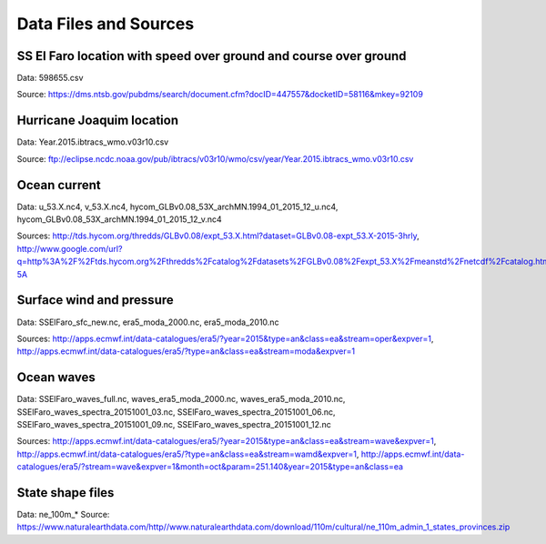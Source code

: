 Data Files and Sources
======================

SS El Faro location with speed over ground and course over ground
-----------------------------------------------------------------

Data: 598655.csv

Source: https://dms.ntsb.gov/pubdms/search/document.cfm?docID=447557&docketID=58116&mkey=92109

Hurricane Joaquim location
--------------------------

Data: Year.2015.ibtracs_wmo.v03r10.csv

Source: ftp://eclipse.ncdc.noaa.gov/pub/ibtracs/v03r10/wmo/csv/year/Year.2015.ibtracs_wmo.v03r10.csv

Ocean current
-------------

Data: u_53.X.nc4, v_53.X.nc4, hycom_GLBv0.08_53X_archMN.1994_01_2015_12_u.nc4, hycom_GLBv0.08_53X_archMN.1994_01_2015_12_v.nc4

Sources: http://tds.hycom.org/thredds/GLBv0.08/expt_53.X.html?dataset=GLBv0.08-expt_53.X-2015-3hrly, http://www.google.com/url?q=http%3A%2F%2Ftds.hycom.org%2Fthredds%2Fcatalog%2Fdatasets%2FGLBv0.08%2Fexpt_53.X%2Fmeanstd%2Fnetcdf%2Fcatalog.html&sa=D&sntz=1&usg=AFQjCNGanPWCctCE2JjmwP2gV1pY9w1-5A

Surface wind and pressure
-------------------------

Data: SSElFaro_sfc_new.nc, era5_moda_2000.nc, era5_moda_2010.nc 

Sources: http://apps.ecmwf.int/data-catalogues/era5/?year=2015&type=an&class=ea&stream=oper&expver=1, http://apps.ecmwf.int/data-catalogues/era5/?type=an&class=ea&stream=moda&expver=1

Ocean waves
-----------

Data: SSElFaro_waves_full.nc, waves_era5_moda_2000.nc, waves_era5_moda_2010.nc, SSElFaro_waves_spectra_20151001_03.nc, SSElFaro_waves_spectra_20151001_06.nc, SSElFaro_waves_spectra_20151001_09.nc, SSElFaro_waves_spectra_20151001_12.nc 

Sources: http://apps.ecmwf.int/data-catalogues/era5/?year=2015&type=an&class=ea&stream=wave&expver=1, http://apps.ecmwf.int/data-catalogues/era5/?type=an&class=ea&stream=wamd&expver=1, http://apps.ecmwf.int/data-catalogues/era5/?stream=wave&expver=1&month=oct&param=251.140&year=2015&type=an&class=ea

State shape files
-----------------

Data: ne_100m_*
Source: https://www.naturalearthdata.com/http//www.naturalearthdata.com/download/110m/cultural/ne_110m_admin_1_states_provinces.zip
